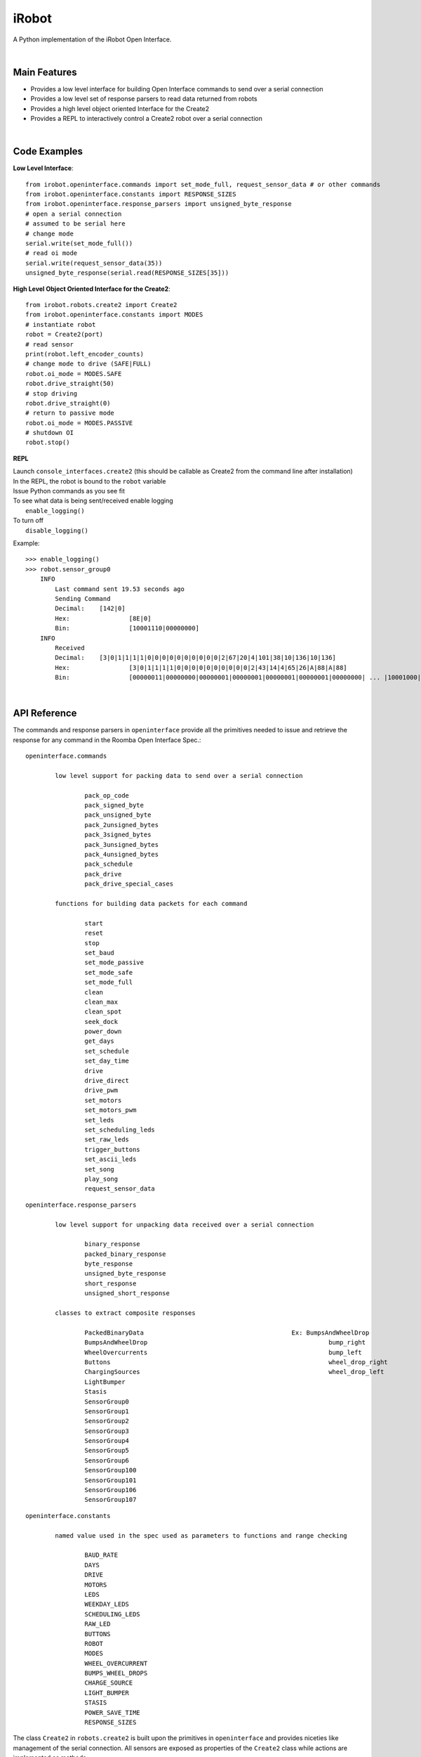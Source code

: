 ======
iRobot
======

A Python implementation of the iRobot Open Interface.

|

Main Features
-------------
* Provides a low level interface for building Open Interface commands to send over a serial connection
* Provides a low level set of response parsers to read data returned from robots
* Provides a high level object oriented Interface for the Create2
* Provides a REPL to interactively control a Create2 robot over a serial connection
|
Code Examples
-------------
**Low Level Interface**::

    from irobot.openinterface.commands import set_mode_full, request_sensor_data # or other commands
    from irobot.openinterface.constants import RESPONSE_SIZES
    from irobot.openinterface.response_parsers import unsigned_byte_response
    # open a serial connection
    # assumed to be serial here
    # change mode
    serial.write(set_mode_full())
    # read oi mode
    serial.write(request_sensor_data(35))
    unsigned_byte_response(serial.read(RESPONSE_SIZES[35]))

**High Level Object Oriented Interface for the Create2**::

    from irobot.robots.create2 import Create2
    from irobot.openinterface.constants import MODES
    # instantiate robot
    robot = Create2(port)
    # read sensor
    print(robot.left_encoder_counts)
    # change mode to drive (SAFE|FULL)
    robot.oi_mode = MODES.SAFE
    robot.drive_straight(50)
    # stop driving
    robot.drive_straight(0)
    # return to passive mode
    robot.oi_mode = MODES.PASSIVE
    # shutdown OI
    robot.stop()

**REPL**

| Launch ``console_interfaces.create2`` (this should be callable as Create2 from the command line after installation)
| In the REPL, the robot is bound to the ``robot`` variable
| Issue Python commands as you see fit
| To see what data is being sent/received enable logging
|     ``enable_logging()``
| To turn off
|     ``disable_logging()``

Example:

::

    >>> enable_logging()
    >>> robot.sensor_group0
        INFO
            Last command sent 19.53 seconds ago
            Sending Command
            Decimal:	[142|0]
            Hex:		[8E|0]
            Bin:		[10001110|00000000]
        INFO
            Received
            Decimal:	[3|0|1|1|1|1|0|0|0|0|0|0|0|0|0|0|2|67|20|4|101|38|10|136|10|136]
            Hex:		[3|0|1|1|1|1|0|0|0|0|0|0|0|0|0|0|2|43|14|4|65|26|A|88|A|88]
            Bin:		[00000011|00000000|00000001|00000001|00000001|00000001|00000000| ... |10001000|00001010|10001000]
|
API Reference
-------------
The commands and response parsers in ``openinterface`` provide all the primitives needed to issue and retrieve the response for any command in the Roomba Open Interface Spec.::

	openinterface.commands

		low level support for packing data to send over a serial connection

			pack_op_code
			pack_signed_byte
			pack_unsigned_byte
			pack_2unsigned_bytes
			pack_3signed_bytes
			pack_3unsigned_bytes
			pack_4unsigned_bytes
			pack_schedule
			pack_drive
			pack_drive_special_cases

		functions for building data packets for each command

			start
			reset
			stop
			set_baud
			set_mode_passive
			set_mode_safe
			set_mode_full
			clean
			clean_max
			clean_spot
			seek_dock
			power_down
			get_days
			set_schedule
			set_day_time
			drive
			drive_direct
			drive_pwm
			set_motors
			set_motors_pwm
			set_leds
			set_scheduling_leds
			set_raw_leds
			trigger_buttons
			set_ascii_leds
			set_song
			play_song
			request_sensor_data

::

	openinterface.response_parsers

		low level support for unpacking data received over a serial connection

			binary_response
			packed_binary_response
			byte_response
			unsigned_byte_response
			short_response
			unsigned_short_response

		classes to extract composite responses

			PackedBinaryData					Ex: BumpsAndWheelDrop
			BumpsAndWheelDrop						  bump_right
			WheelOvercurrents						  bump_left
			Buttons								  wheel_drop_right
			ChargingSources							  wheel_drop_left
			LightBumper
			Stasis
			SensorGroup0
			SensorGroup1
			SensorGroup2
			SensorGroup3
			SensorGroup4
			SensorGroup5
			SensorGroup6
			SensorGroup100
			SensorGroup101
			SensorGroup106
			SensorGroup107

::

	openinterface.constants

		named value used in the spec used as parameters to functions and range checking

			BAUD_RATE
			DAYS
			DRIVE
			MOTORS
			LEDS
			WEEKDAY_LEDS
			SCHEDULING_LEDS
			RAW_LED
			BUTTONS
			ROBOT
			MODES
			WHEEL_OVERCURRENT
			BUMPS_WHEEL_DROPS
			CHARGE_SOURCE
			LIGHT_BUMPER
			STASIS
			POWER_SAVE_TIME
			RESPONSE_SIZES


The class ``Create2`` in ``robots.create2`` is built upon the primitives in ``openinterface`` and provides niceties like management of the serial connection.  All sensors are exposed as properties of the ``Create2`` class while actions are implemented as methods.

::

	robots.create2
		methods
			wake
			start
			reset
			stop
			set_baud
			clean
			clean_max
			clean_spot
			seek_dock
			power_down
			set_schedule
			clear_schedule
			set_day_time
			drive
			drive_straight
			spin_left
			spin_right
			drive_direct
			drive_pwm
			set_motors
			set_motors_pwm
			set_leds
			set_scheduling_leds
			set_raw_leds
			set_ascii_leds
			trigger_buttons
			set_song
			play_song

		properties
			enable_quirks
			auto_wake
			bumps_and_wheel_drops
			wall_sensor
			cliff_left
			cliff_front_left
			cliff_front_right
			cliff_right
			virtual_wall
			wheel_overcurrents
			dirt_detect
			ir_char_omni
			ir_char_left
			ir_char_right
			buttons
			distance
			angle
			charging_state
			voltage
			current
			temperature
			battery_charge
			battery_capacity
			wall_signal
			cliff_left_signal
			cliff_front_left_signal
			cliff_front_right_signal
			cliff_right_signal
			charging_sources
			oi_mode
			song_number
			is_song_playing
			number_stream_packets
			requested_velocity
			requested_radius
			requested_right_velocity
			requested_left_velocity
			left_encoder_counts
			right_encoder_counts
			light_bumper
			light_bump_left_signal
			light_bump_front_left_signal
			light_bump_center_left_signal
			light_bump_center_right_signal
			light_bump_front_right_signal
			light_bump_right_signal
			left_motor_current
			right_motor_current
			main_brush_motor_current
			side_brush_motor_current
			stasis
			sensor_group0
			sensor_group1
			sensor_group2
			sensor_group3
			sensor_group4
			sensor_group5
			sensor_group6
			sensor_group100
			sensor_group101
			sensor_group106
			sensor_group107
			firmware_version

The ``Create2`` class also provides the following features not explicitly provided in the spec:

* auto_wake - the Open Interface goes to sleep after 5 minutes of inactivity when in Passive mode.  With this property set to True, the ``Create2`` object will track idle time when in Passive mode and automatically wake the robot when a command is issued if necessary.  Enabled by default in the constructor. *wake maybe be called any time with wake()*
* enable_quirks - Roomba 500/600 firmware versions prior to 3.3.0 return an incorrect value for distance and angle.  With this property set to True, the properties ``distance`` and ``angle`` will use the encoder counts to determine the correct value.  This only works for the ``distance`` and ``angle`` properties.  Distance and angle in the *sensor groups* will still report the wrong value.
* firmware_version - a property of the ``Create2`` class that gets the welcome message in order to determine the firmware version.  Reading this property will reset the robot and will take approximately 5 seconds to complete. To see this used to automatically determine if ``enable_quirks`` should be set, please see ``check_for_quirks`` in ``console_interfaces.create2``.


Please see the `iRobot Roomba Open Interface Spec <http://www.irobotweb.com/~/media/MainSite/PDFs/About/STEM/Create/iRobot_Roomba_600_Open_Interface_Spec.pdf>`_ for a listing of all commands and their purposes.

|

Changelog
---------
| irobot-1.0.0b1
- Initial release
|
| irobot-1.0.0b2
- Bugfix: Improperly set baud rate on serial connection preventing the library from working under Linux.
| 
| irobot-1.0.0b3
- Bugfix: Wrong op code for seek_dock
- Bugfix: Use of Python 2.7 incompatible version of super()

|

Installation
------------
| This is beta software. It has been tested under Pyhon 2.7 and 3.x under Windows 8 and Python 3.x under Debain GNU/Linux 8 (jessie) 64 bit.
|
| Download the package `irobot-1.0.0b3.tar.gz <http://blog.lemoneerlabs.com/src/iRobot/irobot-1.0.0b3.tar.gz>`_
|
| Install with pip
|  ``pip install [path to file]``
|

Linux notes:

* In order to use the Create Cable on ``/dev/ttyUSB0`` I had to
   - remove modemmanager (apparently is takes possession of ``/dev/ttyUSB0``)
   - add myself to ``dialout`` with ``sudo adduser [username] dialout``
|

Tests
-----
| Unit tests for verifying some of the command builders may be found in ``tests.commands_test``
| A test script to connect to a Create2 over a serial connection and exercise all read commands maybe found in ``tests.create2_test``

|
Known Issues/Notes
------------------
* Issues
   - set_raw_leds does not presently behave as detailed in the spec. The issue has been reported to the manufacturer.
   - The orange and green wires are swapped on the official Create Cables preventing the robot form waking. You will need to create your own cable in order to use the ``auto_wake`` feature.
* Notes
   - the arguments to ``set_raw_leds`` are integers that should be composed by ORing the segments you wish to turn on. Example: ``set_raw_leds(RAW_LED.A | RAW_LED.B | RAW_LED.C)`` to turn on segments A, B, and C of the first display.
   - the notes argument to ``set_song`` is a list of tuples where each tuple is a note and a duration. Eample: ``set_song(0, [(57,32),(59,32),(60,32)])`` to create a song as song0 consisting of the notes A, B, and C played for .5 seconds each.

Author
------
`Matthew Witherwax (lemoneer) <http://blog.lemoneerlabs.com/page/About>`_

|

License
-------
::

    MIT License

    Copyright (c) 2016 Matthew Witherwax

    Permission is hereby granted, free of charge, to any person obtaining a copy
    of this software and associated documentation files (the "Software"), to deal
    in the Software without restriction, including without limitation the rights
    to use, copy, modify, merge, publish, distribute, sublicense, and/or sell
    copies of the Software, and to permit persons to whom the Software is
    furnished to do so, subject to the following conditions:

    The above copyright notice and this permission notice shall be included in all
    copies or substantial portions of the Software.

    THE SOFTWARE IS PROVIDED "AS IS", WITHOUT WARRANTY OF ANY KIND, EXPRESS OR
    IMPLIED, INCLUDING BUT NOT LIMITED TO THE WARRANTIES OF MERCHANTABILITY,
    FITNESS FOR A PARTICULAR PURPOSE AND NONINFRINGEMENT. IN NO EVENT SHALL THE
    AUTHORS OR COPYRIGHT HOLDERS BE LIABLE FOR ANY CLAIM, DAMAGES OR OTHER
    LIABILITY, WHETHER IN AN ACTION OF CONTRACT, TORT OR OTHERWISE, ARISING FROM,
    OUT OF OR IN CONNECTION WITH THE SOFTWARE OR THE USE OR OTHER DEALINGS IN THE
    SOFTWARE.